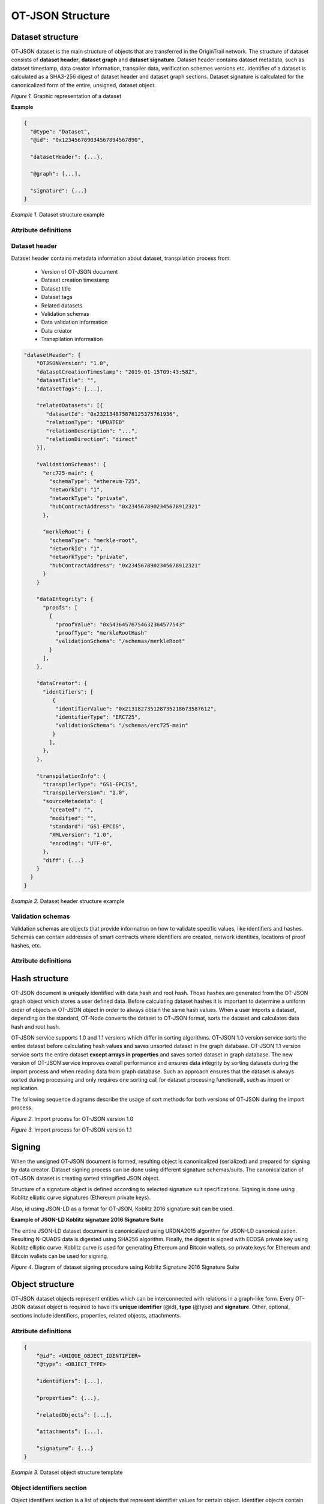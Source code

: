 ..  _ot-json:

OT-JSON Structure
=================

Dataset structure
------------------

OT-JSON dataset is the main structure of objects that are transferred in the OriginTrail network. The structure of dataset consists of **dataset header**, **dataset graph** and **dataset signature**. Dataset header contains dataset metadata, such as dataset timestamp, data creator information, transpiler data, verification schemes versions etc.
Identifier of a dataset is calculated as a SHA3-256 digest of dataset header and dataset graph sections. Dataset signature is calculated for the canonicalized form of the entire, unsigned, dataset object.

.. image:: graphrepresentation.png
   :width: 600px

*Figure 1.*  Graphic representation of a dataset


**Example**


.. code:: json

    {
      "@type": "Dataset",
      "@id": "0x123456789034567894567890",

      "datasetHeader": {...},

      "@graph": [...],

      "signature": {...}
    }


*Example 1.* Dataset structure example


Attribute definitions
~~~~~~~~~~~~~~~~~~~~~~

.. image:: table4.1.png
   :width: 600px


Dataset header
~~~~~~~~~~~~~~~

Dataset header contains metadata information about dataset, transpilation process from:

    - Version of OT-JSON document
    - Dataset creation timestamp
    - Dataset title
    - Dataset tags
    - Related datasets
    - Validation schemas
    - Data validation information
    - Data creator
    - Transpilation information

.. code:: json

    "datasetHeader": {
        "OTJSONVersion": "1.0",
        "datasetCreationTimestamp": "2019-01-15T09:43:58Z",
        "datasetTitle": "",
        "datasetTags": [...],

        "relatedDatasets": [{
           "datasetId": "0x232134875876125375761936",
           "relationType": "UPDATED"
           "relationDescription": "...",
           "relationDirection": "direct"
        }],

        "validationSchemas": {
          "erc725-main": {
            "schemaType": "ethereum-725",
            "networkId": "1",
            "networkType": "private",
            "hubContractAddress": "0x2345678902345678912321"
          },

          "merkleRoot": {
            "schemaType": "merkle-root",
            "networkId": "1",
            "networkType": "private",
            "hubContractAddress": "0x2345678902345678912321"
          }
        }

        "dataIntegrity": {
          "proofs": [
            {
              "proofValue": "0x54364576754632364577543"
              "proofType": "merkleRootHash"
              "validationSchema": "/schemas/merkleRoot"
            }
          ],
        },

        "dataCreator": {
          "identifiers": [
             {
              "identifierValue": "0x213182735128735218673587612",
              "identifierType": "ERC725",
              "validationSchema": "/schemas/erc725-main"
             }
            ],
          },
        },

        "transpilationInfo": {
          "transpilerType": "GS1-EPCIS",
          "transpilerVersion": "1.0",
          "sourceMetadata": {
            "created": "",
            "modified": "",
            "standard": "GS1-EPCIS",
            "XMLversion": "1.0",
            "encoding": "UTF-8",
          },
          "diff": {...}
        }
      }
    }


*Example 2.* Dataset header structure example


Validation schemas
~~~~~~~~~~~~~~~~~~~~

Validation schemas are objects that provide information on how to validate specific values, like identifiers and hashes. Schemas can contain addresses of smart contracts where identifiers are created, network identities, locations of proof hashes, etc.

Attribute definitions
~~~~~~~~~~~~~~~~~~~~~~

.. image:: table4.2.png
   :width: 600px


Hash structure
---------------

OT-JSON document is uniquely identified with data hash and root hash. Those hashes are generated from the OT-JSON graph object which stores a user defined data.
Before calculating dataset hashes it is important to determine a uniform order of objects in OT-JSON object in order to always obtain the same hash values.
When a user imports a dataset, depending on the standard, OT-Node converts the dataset to OT-JSON format, sorts the dataset and calculates data hash and root hash.

OT-JSON service supports 1.0 and 1.1 versions which differ in sorting algorithms.
OT-JSON 1.0 version service sorts the entire dataset before calculating hash values and saves unsorted dataset in the graph database.
OT-JSON 1.1 version service sorts the entire dataset **except arrays in properties** and saves sorted dataset in graph database.
The new version of OT-JSON service improves overall performance and ensures data integrity by sorting datasets during the import process and when reading data from graph database.
Such an approach ensures that the dataset is always sorted during processing and only requires one sorting call for dataset processing functionalit, such as import or replication.

The following sequence diagrams describe the usage of sort methods for both versions of OT-JSON during the import process.

.. image:: sortOtJson1.0.png
   :width: 600px

*Figure 2.*  Import process for OT-JSON version 1.0


.. image:: sortOtJson1.1.png
   :width: 600px

*Figure 3.*  Import process for OT-JSON version 1.1


Signing
--------

When the unsigned OT-JSON document is formed, resulting object is canonicalized (serialized) and prepared for signing by data creator. Dataset signing process can be done using different signature schemas/suits. The canonicalization of OT-JSON dataset is creating sorted stringified JSON object.

Structure of a signature object is defined according to selected signature suit specifications.
Signing is done using Koblitz elliptic curve signatures (Ethereum private keys).

Also, id using JSON-LD as a format for OT-JSON, Koblitz 2016 signature suit can be used.

**Example of JSON-LD Koblitz signature 2016 Signature Suite**

The entire JSON-LD dataset document is canonicalized using URDNA2015 algorithm for JSON-LD canonicalization. Resulting N-QUADS data is digested using SHA256 algorithm. Finally, the digest is signed with ECDSA private key using Koblitz elliptic curve. Koblitz curve is used for generating Ethereum and Bitcoin wallets, so private keys for Ethereum and Bitcoin wallets can be used for signing.

.. image:: kobilitzSignature.png
   :width: 600px

*Figure 4.*  Diagram of dataset signing procedure using Koblitz Signature 2016 Signature Suite

Object structure
-----------------

OT-JSON dataset objects represent entities which can be interconnected with relations in a graph-like form. Every OT-JSON dataset object is required to have it’s **unique identifier** (@id),
**type** (@type) and **signature**. Other, optional, sections include identifiers, properties, related objects, attachments.


Attribute definitions
~~~~~~~~~~~~~~~~~~~~~~

.. image:: table4.3.png
   :width: 600px

.. code:: json

    {
        “@id”: <UNIQUE_OBJECT_IDENTIFIER>
        “@type”: <OBJECT_TYPE>

        “identifiers”: [...],

        “properties”: {...},

        “relatedObjects”: [...],

        “attachments”: [...],

        “signature”: {...}
    }


*Example 3.* Dataset object structure template


Object identifiers section
~~~~~~~~~~~~~~~~~~~~~~~~~~~

Object identifiers section is a list of objects that represent identifier values for certain object.
Identifier objects contain information about **identifier type**, **identifier value**, and **validation schema** that is used for validating identity.

.. code:: json

    “identifiers”: [
      {
        “identifierType”: “sgtin”,
        “identifierValue”: “1234567.0001”,
        “validationSchema”: “/datasetHeader/validationSchemas/urn:ot:sgtin”
      },
      {
        “identifierType”: “sgln”,
        “identifierValue”: “3232317.0001”,
        “validationSchema”: “/datasetHeader/validationSchemas/urn:ot:sgln”
      }
    ]


*Example 4.* Example of identifiers section


Attribute definitions
~~~~~~~~~~~~~~~~~~~~~~

.. image:: table4.4.png
   :width: 600px


Object properties section
~~~~~~~~~~~~~~~~~~~~~~~~~~

Object properties section is defined as container for all object property attributes. OT-JSON does not provide specific rules for structuring object properties, those rules are defined within recommendations and data formatting guidelines.


Object Related objects section
~~~~~~~~~~~~~~~~~~~~~~~~~~~~~~~

Related objects section is a list of objects that represent information about other objects that are related with the object and definitions of those relations.
Objects in related objects list contain information about **linkedObject** (@id), **related object type** (@type), **relation direction**, **properties** containing additional information about the relation
and **relation type**.

.. code:: json

    “relations”: [
            {
                “@type”: “OTRelation”,
                “linkedObject”: {
                    “@id”: “<OBJECT ID>”,
                }
                “properties”: {...},
                “relationType”: “PART_OF”,
                “direction”: “direct”
            }
        ]


*Example 5.* Example of related entities section


Attribute definitions
~~~~~~~~~~~~~~~~~~~~~~

.. image:: table4.5.png
   :width: 600px


Attachments section
~~~~~~~~~~~~~~~~~~~~

Attachments section contains a list of objects that represent metadata about files that are related with the object.
Objects in attachment section list contain information about related **file id** (@id, as URI), **attachment type** (@type),
**attachment role** (such as certificate, lab results, etc.), **attachment description**, **attachment file type**, and **SHA3-256** digest of a file content.

.. code:: json

    “attachments”: [
            {
                “@id”: “0x4672354967832649786379821”,
                “@type”: “Attachment”,
                “attachmentRole”: “Certificate”,
                “attachmentDescription”: “...”,
                “fileUri”: “/path/file.jpg”,
                “metadata”: {
                  “fileType”: “image/jpeg”,
                  “fileSize”: 1024
                 }
            }
        ]


*Example 6.* Example of attachments section

Attribute definitions
~~~~~~~~~~~~~~~~~~~~~~

.. image:: table4.6.png
   :width: 600px


Connector objects
------------------

Special type of graph objects are **Connectors**. Connectors are used to connect data from multiple datasets of possibly different data providers.
Every connector contains *connectionId* attribute, which represents value on which connectors are connected to each other. Also, the list expectedConnectionCreators contains list of data creators that are allowed to connect to a connector.

.. code:: json

    {
        “@type”: “OTConnector”,
        “connectionId”: “1A794-2019-01-01”,
        “expectedConnectionCreators”: [
         {
            “identifierType”: “ERC725”,
            “identifierValue”: “0x5678456976546485645749”,
            “validationSchema”: “../ethereum-erc”,
         }
      ]
    }


*Example 7.* Example of attachments section